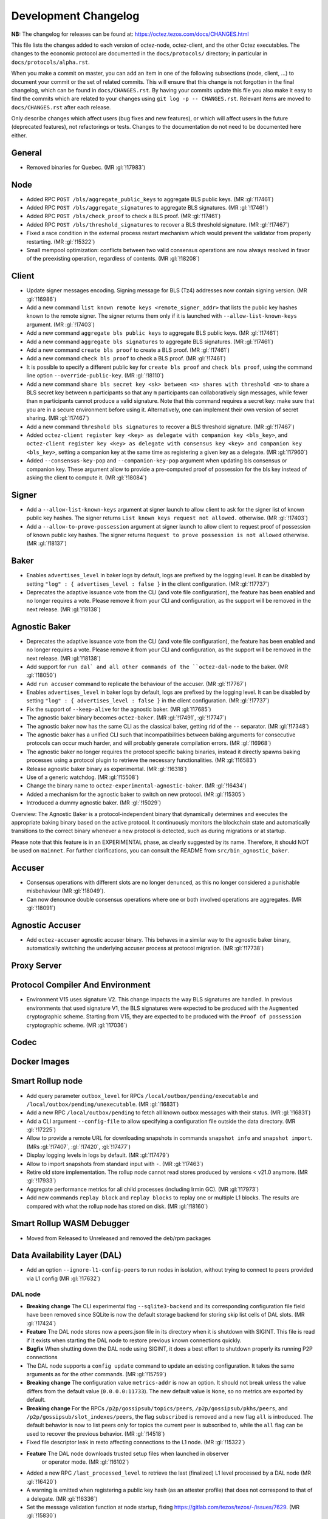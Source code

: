 Development Changelog
'''''''''''''''''''''

**NB:** The changelog for releases can be found at: https://octez.tezos.com/docs/CHANGES.html


This file lists the changes added to each version of octez-node,
octez-client, and the other Octez executables. The changes to the economic
protocol are documented in the ``docs/protocols/`` directory; in
particular in ``docs/protocols/alpha.rst``.

When you make a commit on master, you can add an item in one of the
following subsections (node, client, …) to document your commit or the
set of related commits. This will ensure that this change is not
forgotten in the final changelog, which can be found in ``docs/CHANGES.rst``.
By having your commits update this file you also make it easy to find the
commits which are related to your changes using ``git log -p -- CHANGES.rst``.
Relevant items are moved to ``docs/CHANGES.rst`` after each release.

Only describe changes which affect users (bug fixes and new features),
or which will affect users in the future (deprecated features),
not refactorings or tests. Changes to the documentation do not need to
be documented here either.

General
-------

- Removed binaries for Quebec. (MR :gl:`!17983`)

Node
----

- Added RPC ``POST /bls/aggregate_public_keys`` to aggregate BLS
  public keys. (MR :gl:`!17461`)

- Added RPC ``POST /bls/aggregate_signatures`` to aggregate BLS
  signatures. (MR :gl:`!17461`)

- Added RPC ``POST /bls/check_proof`` to check a BLS proof. (MR
  :gl:`!17461`)

- Added RPC ``POST /bls/threshold_signatures`` to recover a BLS
  threshold signature. (MR :gl:`!17467`)

- Fixed a race condition in the external process restart mechanism which would
  prevent the validator from properly restarting. (MR :gl:`!15322`)

- Small mempool optimization: conflicts between two valid consensus
  operations are now always resolved in favor of the preexisting
  operation, regardless of contents. (MR :gl:`!18208`)

Client
------

- Update signer messages encoding. Signing message for BLS (Tz4) addresses now
  contain signing version. (MR :gl:`!16986`)

- Add a new command ``list known remote keys <remote_signer_addr>`` that lists
  the public key hashes known to the remote signer. The signer returns them only
  if it is launched with ``--allow-list-known-keys`` argument. (MR :gl:`!17403`)

- Add a new command ``aggregate bls public keys`` to aggregate BLS
  public keys. (MR :gl:`!17461`)

- Add a new command ``aggregate bls signatures`` to aggregate BLS
  signatures. (MR :gl:`!17461`)

- Add a new command ``create bls proof`` to create a BLS proof. (MR
  :gl:`!17461`)

- Add a new command ``check bls proof`` to check a BLS proof. (MR
  :gl:`!17461`)

- It is possible to specify a different public key for ``create bls proof``
  and ``check bls proof``, using the command line option ``--override-public-key``.
  (MR :gl:`!18110`)

- Add a new command ``share bls secret key <sk> between <n> shares
  with threshold <m>`` to share a BLS secret key between ``n``
  participants so that any ``m`` participants can collaboratively sign
  messages, while fewer than ``m`` participants cannot produce a valid
  signature. Note that this command requires a secret key: make sure
  that you are in a secure environment before using it. Alternatively,
  one can implement their own version of secret sharing. (MR
  :gl:`!17467`)

- Add a new command ``threshold bls signatures`` to recover a BLS
  threshold signature. (MR :gl:`!17467`)

- Added ``octez-client register key <key> as delegate with companion key <bls_key>``,
  and ``octez-client register key <key> as delegate with consensus key <key> and companion key <bls_key>``,
  setting a companion key at the same time as registering a given key as a delegate.
  (MR :gl:`!17960`)

- Added ``--consensus-key-pop`` and ``--companion-key-pop`` argument when updating
  bls consensus or companion key. These argument allow to provide a pre-computed
  proof of possession for the bls key instead of asking the client to compute
  it. (MR :gl:`!18084`)

Signer
------

- Add a ``--allow-list-known-keys`` argument at signer launch to allow client to
  ask for the signer list of known public key hashes. The signer returns ``List
  known keys request not allowed.`` otherwise. (MR :gl:`!17403`)

- Add a ``--allow-to-prove-possession`` argument at signer launch to allow
  client to request proof of possession of known public key hashes. The signer
  returns ``Request to prove possession is not allowed`` otherwise.
  (MR :gl:`!18137`)

Baker
-----

- Enables ``advertises_level`` in baker logs by default, logs are prefixed by
  the logging level. It can be disabled by setting ``"log" : { advertises_level
  : false }`` in the client configuration. (MR :gl:`!17737`)

- Deprecates the adaptive issuance vote from the CLI (and vote file
  configuration), the feature has been enabled and no longer requires a vote.
  Please remove it from your CLI and configuration, as the support will be
  removed in the next release. (MR :gl:`!18138`)

Agnostic Baker
--------------

- Deprecates the adaptive issuance vote from the CLI (and vote file
  configuration), the feature has been enabled and no longer requires a vote.
  Please remove it from your CLI and configuration, as the support will be
  removed in the next release. (MR :gl:`!18138`)

- Add support for ``run dal` and all other commands of the ``octez-dal-node`` to
  the baker. (MR :gl:`!18050`)

- Add ``run accuser`` command to replicate the behaviour of the accuser.
  (MR :gl:`!17767`)

- Enables ``advertises_level`` in baker logs by default, logs are prefixed by
  the logging level. It can be disabled by setting ``"log" : { advertises_level
  : false }`` in the client configuration. (MR :gl:`!17737`)

- Fix the support of ``--keep-alive`` for the agnostic baker. (MR :gl:`!17685`)

- The agnostic baker binary becomes ``octez-baker``. (MR :gl:`!17491`, :gl:`!17747`)

- The agnostic baker now has the same CLI as the classical baker, getting rid of the
  ``--`` separator. (MR :gl:`!17348`)

- The agnostic baker has a unified CLI such that incompatibilities between baking arguments
  for consecutive protocols can occur much harder, and will probably generate compilation
  errors. (MR :gl:`!16968`)

- The agnostic baker no longer requires the protocol specific baking binaries, instead
  it directly spawns baking processes using a protocol plugin to retrieve the necessary
  functionalities. (MR :gl:`!16583`)

- Release agnostic baker binary as experimental. (MR :gl:`!16318`)

- Use of a generic watchdog. (MR :gl:`!15508`)

- Change the binary name to ``octez-experimental-agnostic-baker``. (MR :gl:`!16434`)

- Added a mechanism for the agnostic baker to switch on new protocol. (MR :gl:`!15305`)

- Introduced a dummy agnostic baker. (MR :gl:`!15029`)

Overview: The Agnostic Baker is a protocol-independent binary that dynamically determines
and executes the appropriate baking binary based on the active protocol. It continuously
monitors the blockchain state and automatically transitions to the correct binary whenever
a new protocol is detected, such as during migrations or at startup.

Please note that this feature is in an EXPERIMENTAL phase, as clearly suggested by its name.
Therefore, it should NOT be used on ``mainnet``. For further clarifications, you can consult
the README from ``src/bin_agnostic_baker``.

Accuser
-------

- Consensus operations with different slots are no longer denunced, as this no
  longer considered a punishable misbehaviour (MR :gl:`!18049`).

- Can now denounce double consensus operations where one or both
  involved operations are aggregates. (MR :gl:`!18091`)

Agnostic Accuser
----------------

- Add ``octez-accuser`` agnostic accuser binary. This behaves in a similar way
  to the agnostic baker binary, automatically switching the underlying accuser
  process at protocol migration. (MR :gl:`!17738`)

Proxy Server
------------

Protocol Compiler And Environment
---------------------------------

- Environment V15 uses signature V2. This change impacts the way BLS signatures
  are handled. In previous environments that used signature V1, the BLS
  signatures were expected to be produced with the ``Augmented`` cryptographic
  scheme. Starting from V15, they are expected to be produced with the ``Proof
  of possession`` cryptographic scheme. (MR :gl:`!17036`)

Codec
-----

Docker Images
-------------

Smart Rollup node
-----------------

- Add query parameter ``outbox_level`` for RPCs
  ``/local/outbox/pending/executable`` and
  ``/local/outbox/pending/unexecutable``. (MR :gl:`!16831`)

- Add a new RPC ``/local/outbox/pending`` to fetch all known outbox messages
  with their status. (MR :gl:`!16831`)

- Add a CLI argument ``--config-file`` to allow specifying a configuration file
  outside the data directory. (MR :gl:`!17225`)

- Allow to provide a remote URL for downloading snapshots in commands ``snapshot
  info`` and ``snapshot import``. (MRs :gl:`!17407`, :gl:`!17420`, :gl:`!17477`)

- Display logging levels in logs by default. (MR :gl:`!17479`)

- Allow to import snapshots from standard input with ``-``. (MR :gl:`!17463`)

- Retire old store implementation. The rollup node cannot read stores produced
  by versions < v21.0 anymore. (MR :gl:`!17933`)

- Aggregate performance metrics for all child processes (including Irmin
  GC). (MR :gl:`!17973`)

- Add new commands ``replay block`` and ``replay blocks`` to replay one or
  multiple L1 blocks. The results are compared with what the rollup node has
  stored on disk. (MR :gl:`!18160`)

Smart Rollup WASM Debugger
--------------------------

- Moved from Released to Unreleased and removed the deb/rpm packages

Data Availability Layer (DAL)
-----------------------------

- Add an option ``--ignore-l1-config-peers`` to run nodes in isolation, without
  trying to connect to peers provided via L1 config (MR :gl:`!17632`)

DAL node
~~~~~~~~

- **Breaking change** The CLI experimental flag ``--sqlite3-backend``
  and its corresponding configuration file field have been removed
  since SQLite is now the default storage backend for storing skip
  list cells of DAL slots. (MR :gl:`!17424`)

- **Feature** The DAL node stores now a peers.json file in its
  directory when it is shutdown with SIGINT. This file is read if it
  exists when starting the DAL node to restore previous known
  connections quickly.

- **Bugfix** When shutting down the DAL node using SIGINT, it does a
  best effort to shutdown properly its running P2P connections

- The DAL node supports a ``config update`` command to update an
  existing configuration. It takes the same arguments as for the other
  commands. (MR :gl:`!15759`)

- **Breaking change** The configuration value ``metrics-addr`` is now an option.
  It should not break unless the value differs from the default value
  (``0.0.0.0:11733``). The new default value is ``None``, so no metrics are
  exported by default.

- **Breaking change** For the RPCs ``/p2p/gossipsub/topics/peers``,
  ``/p2p/gossipsub/pkhs/peers``, and ``/p2p/gossipsub/slot_indexes/peers``, the
  flag ``subscribed`` is removed and a new flag ``all`` is introduced. The
  default behavior is now to list peers only for topics the current peer is
  subscribed to, while the ``all`` flag can be used to recover the previous
  behavior. (MR :gl:`!14518`)

- Fixed file descriptor leak in resto affecting connections to the L1 node.
  (MR :gl:`!15322`)

- **Feature** The DAL node downloads trusted setup files when launched in observer
   or operator mode. (MR :gl:`!16102`)

- Added a new RPC ``/last_processed_level`` to retrieve the last (finalized) L1
  level processed by a DAL node (MR :gl:`!16420`)
- A warning is emitted when registering a public key hash (as an attester
  profile) that does not correspond to that of a delegate. (MR :gl:`!16336`)

- Set the message validation function at node startup, fixing
  https://gitlab.com/tezos/tezos/-/issues/7629. (MR :gl:`!15830`)

- A warning has been introduced in case it is observed that the DAL node lags
  behind the L1 node. (MR :gl:`!15756`)

- **Change** The DAL node store version has been upgraded from 1 to 2.
  The DAL node store will automatically upgrade without requiring any
  user action. For users running the DAL node with the
  ``--operator-profiles`` flag enabled, the node now uses SQLite
  specifically for managing skip list cells (MR :gl:`!15780`),
  preventing inode exhaustion. All other stores remain unchanged.

- Added a new RPC ``GET /protocol_parameters/`` that retrieve the protocol
  parameters that the DAL node uses for a given level, which by default is the
  last finalized level the node is aware of. (MR :gl:`!16704`)

- The configuration file was updated to version 2. Unused field ``neighbors``
  has been deleted. Field ``network_name`` is also deleted since it is now inferred
  from the layer 1 node (MR :gl:`!17284`). Profile encoding has been modified
  (MR :gl:`!17200`).

- RPC ``GET /p2p/gossipsub/mesh`` now accepts 2 optional flags ``slot_index`` and
  ``delegate`` which restrict the output mesh to topics related to specified slot index
  or delegate pkh (MR :gl:`!17770`).

- The DAL node now supports retrieving missing slot content from backup URIs
  specified via the ``--slots-backup-uri`` option. Current supported URI schemes
  include http(s):// and file://, allowing both remote and local fallback
  sources. An optional ``--trust-slots-backup-uris`` flag can be used to skip
  cryptographic verification of retrieved data. This is especially useful when
  replaying history or debugging. (MRs :gl:`!18059`, :gl:`!18074`, :gl:`!18124`
  and :gl:`!18181`).

Miscellaneous
-------------

- Revert Renamed ``Bls`` file from the crypto library in ``Bls_aug.ml``. (MR :gl:`!17051`).

- Grafazos: fix netdata metrics used for hardware monitoring, and add more flexibility
  over the mountpoint allowing to observe only / and /opt mountpoints if needed . Also,
  fix the network IOs panel presentation, avoiding a grafana panel transformation.

- Grafazos: add a filter on the selected ``node_instance`` variable over all metrics (was
  previously showing data from all sources on some panels even when a specific source had
  been selected in the grafana dashboard's variable)

- Logs: fix lines with milliseconds part as ``0000`` so that all timestamps have
  the same width. (MR :gl:`!18040`)
